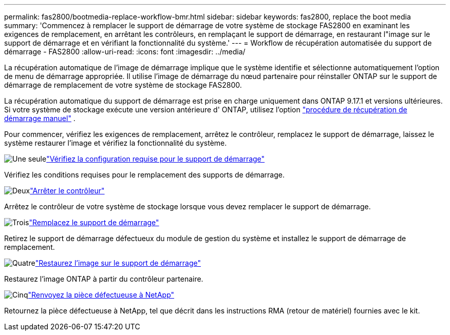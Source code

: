 ---
permalink: fas2800/bootmedia-replace-workflow-bmr.html 
sidebar: sidebar 
keywords: fas2800, replace the boot media 
summary: 'Commencez à remplacer le support de démarrage de votre système de stockage FAS2800 en examinant les exigences de remplacement, en arrêtant les contrôleurs, en remplaçant le support de démarrage, en restaurant l"image sur le support de démarrage et en vérifiant la fonctionnalité du système.' 
---
= Workflow de récupération automatisée du support de démarrage - FAS2800
:allow-uri-read: 
:icons: font
:imagesdir: ../media/


[role="lead"]
La récupération automatique de l'image de démarrage implique que le système identifie et sélectionne automatiquement l'option de menu de démarrage appropriée. Il utilise l'image de démarrage du nœud partenaire pour réinstaller ONTAP sur le support de démarrage de remplacement de votre système de stockage FAS2800.

La récupération automatique du support de démarrage est prise en charge uniquement dans ONTAP 9.17.1 et versions ultérieures. Si votre système de stockage exécute une version antérieure d' ONTAP, utilisez l'option link:bootmedia-replace-workflow.html["procédure de récupération de démarrage manuel"] .

Pour commencer, vérifiez les exigences de remplacement, arrêtez le contrôleur, remplacez le support de démarrage, laissez le système restaurer l'image et vérifiez la fonctionnalité du système.

.image:https://raw.githubusercontent.com/NetAppDocs/common/main/media/number-1.png["Une seule"]link:bootmedia-replace-requirements-bmr.html["Vérifiez la configuration requise pour le support de démarrage"]
[role="quick-margin-para"]
Vérifiez les conditions requises pour le remplacement des supports de démarrage.

.image:https://raw.githubusercontent.com/NetAppDocs/common/main/media/number-2.png["Deux"]link:bootmedia-shutdown-bmr.html["Arrêter le contrôleur"]
[role="quick-margin-para"]
Arrêtez le contrôleur de votre système de stockage lorsque vous devez remplacer le support de démarrage.

.image:https://raw.githubusercontent.com/NetAppDocs/common/main/media/number-3.png["Trois"]link:bootmedia-replace-bmr.html["Remplacez le support de démarrage"]
[role="quick-margin-para"]
Retirez le support de démarrage défectueux du module de gestion du système et installez le support de démarrage de remplacement.

.image:https://raw.githubusercontent.com/NetAppDocs/common/main/media/number-4.png["Quatre"]link:bootmedia-recovery-image-boot-bmr.html["Restaurez l'image sur le support de démarrage"]
[role="quick-margin-para"]
Restaurez l'image ONTAP à partir du contrôleur partenaire.

.image:https://raw.githubusercontent.com/NetAppDocs/common/main/media/number-5.png["Cinq"]link:bootmedia-complete-rma-bmr.html["Renvoyez la pièce défectueuse à NetApp"]
[role="quick-margin-para"]
Retournez la pièce défectueuse à NetApp, tel que décrit dans les instructions RMA (retour de matériel) fournies avec le kit.
